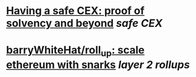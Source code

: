 * [[https://vitalik.ca/general/2022/11/19/proof_of_solvency.html][Having a safe CEX: proof of solvency and beyond]] [[safe CEX]]
* [[https://github.com/barryWhiteHat/roll_up][barryWhiteHat/roll_up: scale ethereum with snarks]] [[layer 2 rollups]]